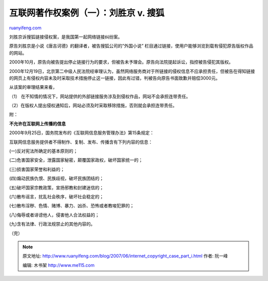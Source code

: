 .. _200706_internet_copyright_case_part_i:

互联网著作权案例（一）：刘胜京 v. 搜狐
=========================================================

`ruanyifeng.com <http://www.ruanyifeng.com/blog/2007/06/internet_copyright_case_part_i.html>`__

刘胜京诉搜狐链接侵权案，是我国第一起网络链接纠纷案。

原告刘胜京是小说《唐吉诃德》的翻译者，被告搜狐公司的”外国小说”
栏目通过链接，使用户能够浏览到载有侵犯原告版权作品的网站。

2000年10月，原告向被告提出停止链接行为的要求，但被告未予理会。原告向法院提起诉讼，指控被告侵犯其版权。

2000年12月19日，北京第二中级人民法院经审理认为，虽然网络服务商对于所链接的侵权信息不应承担责任，但被告在得知链接的网页上有侵权内容未及时采取技术措施停止这一链接，因此有过错，判被告向原告书面致歉并赔偿3000元。

从该案的审理结果来看，

（1）
在不知情的情况下，网站提供的外部链接服务涉及到侵权作品，网站不会承担连带责任。

（2）在版权人提出侵权通知后，网站必须及时采取移除措施，否则就会承担连带责任。

附：

**不允许在互联网上传播的信息**

2000年9月25日，国务院发布的《互联网信息服务管理办法》第15条规定：

互联网信息服务提供者不得制作、复制、发布、传播含有下列内容的信息：

(一)反对宪法所确定的基本原则的；

(二)危害国家安全，泄露国家秘密，颠覆国家政权，破坏国家统一的；

(三)损害国家荣誉和利益的；

(四)煽动民族仇恨、民族歧视，破坏民族团结的；

(五)破坏国家宗教政策，宣扬邪教和封建迷信的；

(六)散布谣言，扰乱社会秩序，破坏社会稳定的；

(七)散布淫秽、色情、赌博、暴力、凶杀、恐怖或者教唆犯罪的；

(八)侮辱或者诽谤他人，侵害他人合法权益的；

(九)含有法律、行政法规禁止的其他内容的。

（完）

.. note::
    原文地址: http://www.ruanyifeng.com/blog/2007/06/internet_copyright_case_part_i.html 
    作者: 阮一峰 

    编辑: 木书架 http://www.me115.com